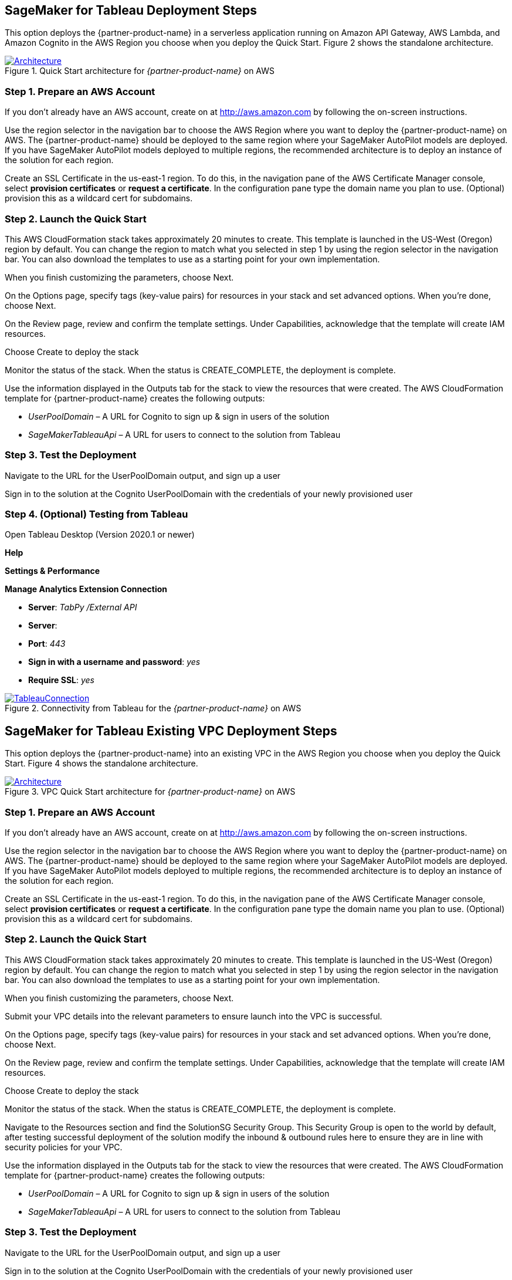 == SageMaker for Tableau Deployment Steps 

This option deploys the {partner-product-name} in a serverless application running on Amazon API Gateway, AWS Lambda, and Amazon Cognito in the AWS Region you choose when you deploy the Quick Start. Figure 2 shows the standalone architecture. 

[#architecture2]
.Quick Start architecture for _{partner-product-name}_ on AWS
[link=images/architecture_diagram.png]
image::../images/architecture_diagram.png[Architecture]


=== Step 1. Prepare an AWS Account

If you don’t already have an AWS account, create on at http://aws.amazon.com by following the on-screen instructions. 

Use the region selector in the navigation bar to choose the AWS Region where you want to deploy the {partner-product-name} on AWS. The {partner-product-name} should be deployed to the same region where your SageMaker AutoPilot models are deployed. If you have SageMaker AutoPilot models deployed to multiple regions, the recommended architecture is to deploy an instance of the solution for each region. 

Create an SSL Certificate in the us-east-1 region. To do this, in the navigation pane of the AWS Certificate Manager console, select *provision certificates* or *request a certificate*. In the configuration pane type the domain name you plan to use. (Optional) provision this as a wildcard cert for subdomains. 

=== Step 2. Launch the Quick Start

This AWS CloudFormation stack takes approximately 20 minutes to create. This template is launched in the US-West (Oregon) region by default. You can change the region to match what you selected in step 1 by using the region selector in the navigation bar. You can also download the templates to use as a starting point for your own implementation. 

When you finish customizing the parameters, choose Next. 

On the Options page, specify tags (key-value pairs) for resources in your stack and set advanced options. When you’re done, choose Next. 

On the Review page, review and confirm the template settings. Under Capabilities, acknowledge that the template will create IAM resources. 

Choose Create to deploy the stack

Monitor the status of the stack. When the status is CREATE_COMPLETE, the deployment is complete. 

Use the information displayed in the Outputs tab for the stack to view the resources that were created. The AWS CloudFormation template for {partner-product-name} creates the following outputs:

 - _UserPoolDomain_ – A URL for Cognito to sign up & sign in users of the solution
 - _SageMakerTableauApi_ – A URL for users to connect to the solution from Tableau

=== Step 3. Test the Deployment

Navigate to the URL for the UserPoolDomain output, and sign up a user

Sign in to the solution at the Cognito UserPoolDomain with the credentials of your newly provisioned user

=== Step 4. (Optional) Testing from Tableau

Open Tableau Desktop (Version 2020.1 or newer)

*Help*

*Settings & Performance*

*Manage Analytics Extension Connection*

 - *Server*: _TabPy /External API_
 - *Server*: 
 - *Port*: _443_
 - *Sign in with a username and password*: _yes_
 - *Require SSL*: _yes_

[#tableau_novpc]
.Connectivity from Tableau for the _{partner-product-name}_ on AWS
[link=images/tableau_connection.png]
image::../images/tableau_connection.png[TableauConnection]



== SageMaker for Tableau Existing VPC Deployment Steps 

This option deploys the {partner-product-name} into an existing VPC in the AWS Region you choose when you deploy the Quick Start. Figure 4 shows the standalone architecture. 

[#architecture_existing_vpc]
.VPC Quick Start architecture for _{partner-product-name}_ on AWS
[link=images/vpc_architecture_diagram.png]
image::../images/vpc_architecture_diagram.png[Architecture]


=== Step 1. Prepare an AWS Account

If you don’t already have an AWS account, create on at http://aws.amazon.com by following the on-screen instructions. 

Use the region selector in the navigation bar to choose the AWS Region where you want to deploy the {partner-product-name} on AWS. The {partner-product-name} should be deployed to the same region where your SageMaker AutoPilot models are deployed. If you have SageMaker AutoPilot models deployed to multiple regions, the recommended architecture is to deploy an instance of the solution for each region. 

Create an SSL Certificate in the us-east-1 region. To do this, in the navigation pane of the AWS Certificate Manager console, select *provision certificates* or *request a certificate*. In the configuration pane type the domain name you plan to use. (Optional) provision this as a wildcard cert for subdomains. 

=== Step 2. Launch the Quick Start

This AWS CloudFormation stack takes approximately 20 minutes to create. This template is launched in the US-West (Oregon) region by default. You can change the region to match what you selected in step 1 by using the region selector in the navigation bar. You can also download the templates to use as a starting point for your own implementation. 

When you finish customizing the parameters, choose Next. 

Submit your VPC details into the relevant parameters to ensure launch into the VPC is successful. 

On the Options page, specify tags (key-value pairs) for resources in your stack and set advanced options. When you’re done, choose Next. 

On the Review page, review and confirm the template settings. Under Capabilities, acknowledge that the template will create IAM resources. 

Choose Create to deploy the stack

Monitor the status of the stack. When the status is CREATE_COMPLETE, the deployment is complete. 

Navigate to the Resources section and find the SolutionSG Security Group. This Security Group is open to the world by default, after testing successful deployment of the solution modify the inbound & outbound rules here to ensure they are in line with security policies for your VPC. 

Use the information displayed in the Outputs tab for the stack to view the resources that were created. The AWS CloudFormation template for {partner-product-name} creates the following outputs:

 - _UserPoolDomain_ – A URL for Cognito to sign up & sign in users of the solution
 - _SageMakerTableauApi_ – A URL for users to connect to the solution from Tableau

=== Step 3. Test the Deployment

Navigate to the URL for the UserPoolDomain output, and sign up a user

Sign in to the solution at the Cognito UserPoolDomain with the credentials of your newly provisioned user

=== Step 4. (Optional) Testing from Tableau

Open Tableau Desktop (Version 2020.1 or newer)

*Help*

*Settings & Performance*

*Manage Analytics Extension Connection*

 - *Server*: _TabPy /External API_
 - *Server*: 
 - *Port*: _443_
 - *Sign in with a username and password*: _yes_
 - *Require SSL*: _yes_

[#tableau2]
.Connectivity from Tableau for the _{partner-product-name}_ on AWS
[link=images/tableau_connection.png]
image::../images/tableau_connection.png[TableauConnection]

== SageMaker for Tableau New VPC Deployment Steps 

This option deploys the {partner-product-name} into an existing VPC in the AWS Region you choose when you deploy the Quick Start. Figure 6 shows the standalone architecture. 

[#architecture_newvpc]
.VPC Quick Start architecture for _{partner-product-name}_ on AWS
[link=images/vpc_architecture_diagram.png]
image::../images/vpc_architecture_diagram.png[Architecture]


=== Step 1. Prepare an AWS Account

If you don’t already have an AWS account, create on at http://aws.amazon.com by following the on-screen instructions. 

Use the region selector in the navigation bar to choose the AWS Region where you want to deploy the {partner-product-name} on AWS. The {partner-product-name} should be deployed to the same region where your SageMaker AutoPilot models are deployed. If you have SageMaker AutoPilot models deployed to multiple regions, the recommended architecture is to deploy an instance of the solution for each region. 

Create an SSL Certificate in the us-east-1 region. To do this, in the navigation pane of the AWS Certificate Manager console, select *provision certificates* or *request a certificate*. In the configuration pane type the domain name you plan to use. (Optional) provision this as a wildcard cert for subdomains. 

=== Step 2. Launch the Quick Start

This AWS CloudFormation stack takes approximately 20 minutes to create. This template is launched in the US-West (Oregon) region by default. You can change the region to match what you selected in step 1 by using the region selector in the navigation bar. You can also download the templates to use as a starting point for your own implementation. 

When you finish customizing the parameters, choose Next. 

This Quick Start creates a new VPC. Submit the relevant details for your new VPC to ensure launch is successful. 

On the Options page, specify tags (key-value pairs) for resources in your stack and set advanced options. When you’re done, choose Next. 

On the Review page, review and confirm the template settings. Under Capabilities, acknowledge that the template will create IAM resources. 

Choose Create to deploy the stack

Monitor the status of the stack. When the status is CREATE_COMPLETE, the deployment is complete. 

Navigate to the Resources section and find the SolutionSG Security Group. This Security Group is open to the world by default, after testing successful deployment of the solution modify the inbound & outbound rules here to ensure they are in line with security policies for your VPC. 

Use the information displayed in the Outputs tab for the stack to view the resources that were created. The AWS CloudFormation template for {partner-product-name} creates the following outputs:

 - _UserPoolDomain_ – A URL for Cognito to sign up & sign in users of the solution
 - _SageMakerTableauApi_ – A URL for users to connect to the solution from Tableau

=== Step 3. Test the Deployment

Navigate to the URL for the UserPoolDomain output, and sign up a user

Sign in to the solution at the Cognito UserPoolDomain with the credentials of your newly provisioned user

=== Step 4. (Optional) Testing from Tableau

Open Tableau Desktop (Version 2020.1 or newer)

*Help*

*Settings & Performance*

*Manage Analytics Extension Connection*

 - *Server*: _TabPy /External API_
 - *Server*: 
 - *Port*: _443_
 - *Sign in with a username and password*: _yes_
 - *Require SSL*: _yes_

[#tableau1]
.Connectivity from Tableau for the _{partner-product-name}_ on AWS
[link=images/tableau_connection.png]
image::../images/tableau_connection.png[TableauConnection]